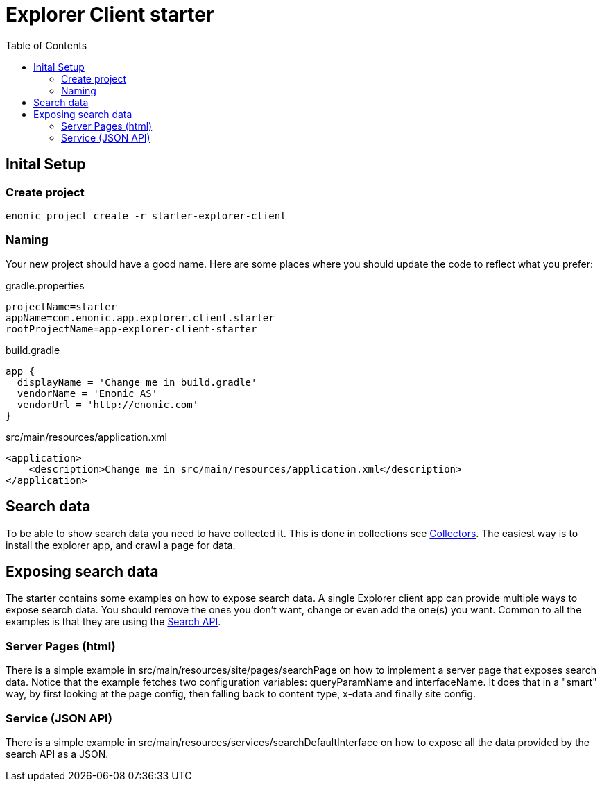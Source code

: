 = Explorer Client starter
:toc: right

== Inital Setup

=== Create project

----
enonic project create -r starter-explorer-client
----


=== Naming

Your new project should have a good name. Here are some places where you should update the code to reflect what you prefer:

.gradle.properties
[source,properties]
----
projectName=starter
appName=com.enonic.app.explorer.client.starter
rootProjectName=app-explorer-client-starter
----

.build.gradle
[source,gradle]
----
app {
  displayName = 'Change me in build.gradle'
  vendorName = 'Enonic AS'
  vendorUrl = 'http://enonic.com'
}
----

.src/main/resources/application.xml
[source,xml]
----
<application>
    <description>Change me in src/main/resources/application.xml</description>
</application>
----

== Search data

To be able to show search data you need to have collected it. This is done in collections see <<../collectors.adoc, Collectors>>. The easiest way is to install the explorer app, and crawl a page for data. 

== Exposing search data

The starter contains some examples on how to expose search data. A single Explorer client app can provide multiple ways to expose search data. You should remove the ones you don't want, change or even add the one(s) you want. Common to all the examples is that they are using the <<../api#,Search API>>.

=== Server Pages (html)

There is a simple example in src/main/resources/site/pages/searchPage on how to implement a server page that exposes search data. Notice that the example fetches two configuration variables: queryParamName and interfaceName. It does that in a "smart" way, by first looking at the page config, then falling back to content type, x-data and finally site config.

=== Service (JSON API)

There is a simple example in src/main/resources/services/searchDefaultInterface on how to expose all the data provided by the search API as a JSON.
